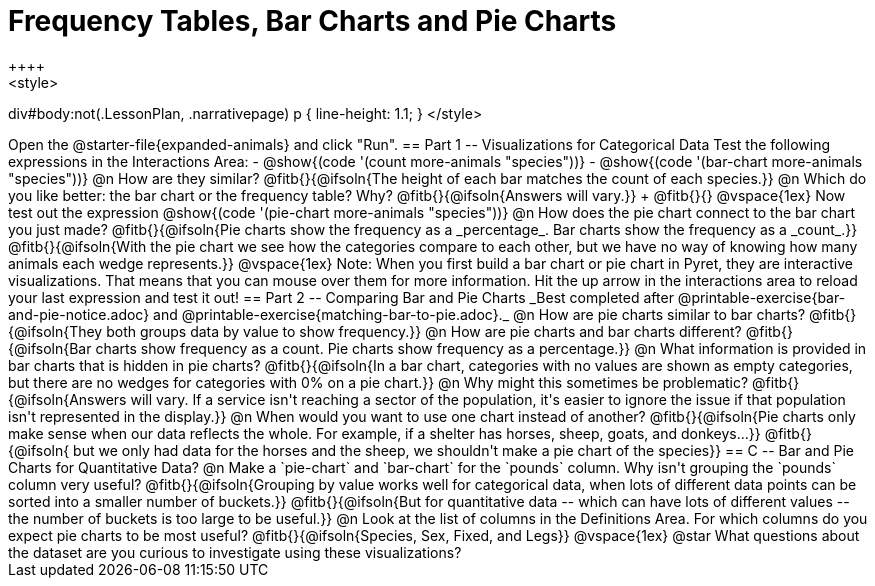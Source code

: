 = Frequency Tables, Bar Charts and Pie Charts
++++
<style>
div#body:not(.LessonPlan, .narrativepage) p { line-height: 1.1; }
</style>
++++
Open the @starter-file{expanded-animals} and click "Run".

== Part 1 -- Visualizations for Categorical Data

Test the following expressions in the Interactions Area:

- @show{(code '(count more-animals "species"))}
- @show{(code '(bar-chart more-animals "species"))}

@n How are they similar? @fitb{}{@ifsoln{The height of each bar matches the count of each species.}}

@n Which do you like better: the bar chart or the frequency table? Why? @fitb{}{@ifsoln{Answers will vary.}} +
@fitb{}{}

@vspace{1ex}

Now test out the expression @show{(code '(pie-chart more-animals "species"))}

@n How does the pie chart connect to the bar chart you just made?

@fitb{}{@ifsoln{Pie charts show the frequency as a _percentage_. Bar charts show the frequency as a _count_.}}

@fitb{}{@ifsoln{With the pie chart we see how the categories compare to each other, but we have no way of knowing how many animals each wedge represents.}}

@vspace{1ex}

Note: When you first build a bar chart or pie chart in Pyret, they are interactive visualizations. That means that you can mouse over them for more information.  Hit the up arrow in the interactions area to reload your last expression and test it out!

== Part 2 -- Comparing Bar and Pie Charts
_Best completed after @printable-exercise{bar-and-pie-notice.adoc} and @printable-exercise{matching-bar-to-pie.adoc}._

@n How are pie charts similar to bar charts? 

@fitb{}{@ifsoln{They both groups data by value to show frequency.}}

@n How are pie charts and bar charts different?

@fitb{}{@ifsoln{Bar charts show frequency as a count. Pie charts show frequency as a percentage.}}

@n What information is provided in bar charts that is hidden in pie charts?

@fitb{}{@ifsoln{In a bar chart, categories with no values are shown as empty categories, but there are no wedges for categories with 0% on a pie chart.}}

@n Why might this sometimes be problematic?

@fitb{}{@ifsoln{Answers will vary.  If a service isn't reaching a sector of the population, it's easier to ignore the issue if that population isn't represented in the display.}}

@n When would you want to use one chart instead of another?

@fitb{}{@ifsoln{Pie charts only make sense when our data reflects the whole.  For example, if a shelter has horses, sheep, goats, and donkeys...}}

@fitb{}{@ifsoln{ but we only had data for the horses and the sheep, we shouldn't make a pie chart of the species}}

== C -- Bar and Pie Charts for Quantitative Data?

@n Make a `pie-chart` and `bar-chart` for the `pounds` column. Why isn't grouping the `pounds` column very useful?

@fitb{}{@ifsoln{Grouping by value works well for categorical data, when lots of different data points can be sorted into a smaller number of buckets.}}

@fitb{}{@ifsoln{But for quantitative data -- which can have lots of different values -- the number of buckets is too large to be useful.}}

@n Look at the list of columns in the Definitions Area. For which columns do you expect pie charts to be most useful?

@fitb{}{@ifsoln{Species, Sex, Fixed, and Legs}}

@vspace{1ex}

@star What questions about the dataset are you curious to investigate using these visualizations?

